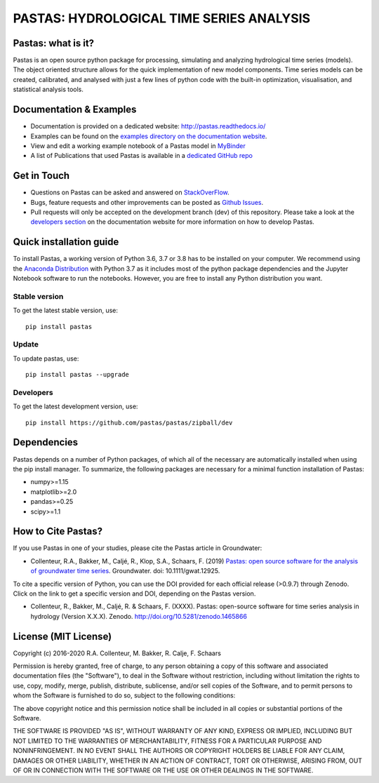 PASTAS: HYDROLOGICAL TIME SERIES ANALYSIS
=========================================

.. image:: /doc/_static/logo_small.png
   :width: 200px
   :align: left

.. image:: https://travis-ci.com/pastas/pastas.svg?branch=master
   :target: https://travis-ci.com/pastas/pastas
.. image:: https://img.shields.io/pypi/v/pastas.svg
   :target: https://pypi.python.org/pypi/pastas
.. image:: https://img.shields.io/pypi/l/pastas.svg
   :target: https://mit-license.org/
.. image:: https://img.shields.io/pypi/pyversions/pastas
   :target: https://pypi.python.org/pypi/pastas      
.. image:: https://api.codacy.com/project/badge/Grade/952f41c453854064ba0ee1fa0a0b4434    
   :target: https://www.codacy.com/gh/pastas/pastas
.. image:: https://api.codacy.com/project/badge/Coverage/952f41c453854064ba0ee1fa0a0b4434
   :target: https://www.codacy.com/gh/pastas/pastas
.. image:: https://zenodo.org/badge/DOI/10.5281/zenodo.1465866.svg
   :target: https://doi.org/10.5281/zenodo.1465866
.. image:: https://mybinder.org/badge_logo.svg
   :target: https://mybinder.org/v2/gh/pastas/pastas/master?filepath=examples%2Fnotebooks%2F1_basic_model.ipynb
.. image:: https://readthedocs.org/projects/pastas/badge/?version=latest
   :target: https://pastas.readthedocs.io/en/latest/?badge=latest

Pastas: what is it?
~~~~~~~~~~~~~~~~~~~
Pastas is an open source python package for processing, simulating and analyzing 
hydrological time series (models). The object oriented structure allows for
the quick implementation of new model components. Time series models can be
created, calibrated, and analysed with just a few lines of python code with
the built-in optimization, visualisation, and statistical analysis tools.

Documentation & Examples
~~~~~~~~~~~~~~~~~~~~~~~~
- Documentation is provided on a dedicated website: http://pastas.readthedocs.io/
- Examples can be found on the `examples directory on the documentation website <http://pastas.readthedocs.io/en/dev/examples.html>`_.
- View and edit a working example notebook of a Pastas model in `MyBinder <https://mybinder.org/v2/gh/pastas/pastas/master?filepath=examples%2Fnotebooks%2F1_basic_model.ipynb>`_
- A list of Publications that used Pastas is available in a `dedicated GitHub repo <https://github.com/pastas/pastas_research>`_

Get in Touch
~~~~~~~~~~~~
- Questions on Pastas can be asked and answered on `StackOverFlow <https://stackoverflow.com/questions/tagged/pastas>`_.
- Bugs, feature requests and other improvements can be posted as `Github Issues <https://github.com/pastas/pastas/issues>`_.
- Pull requests will only be accepted on the development branch (dev) of this repository. Please take a look at the `developers section <http://pastas.readthedocs.io/>`_ on the documentation website for more information on how to develop Pastas.

Quick installation guide
~~~~~~~~~~~~~~~~~~~~~~~~
To install Pastas, a working version of Python 3.6, 3.7 or 3.8 has to be
installed on your computer. We recommend using the `Anaconda Distribution
<https://www.continuum.io/downloads>`_ with Python 3.7 as it includes most
of the python package dependencies and the Jupyter Notebook software to run
the notebooks. However, you are free to install any Python distribution you
want.

Stable version
--------------
To get the latest stable version, use::

  pip install pastas

Update
------
To update pastas, use::

  pip install pastas --upgrade  
  
Developers
----------
To get the latest development version, use::

   pip install https://github.com/pastas/pastas/zipball/dev
  
Dependencies
~~~~~~~~~~~~
Pastas depends on a number of Python packages, of which all of the necessary are 
automatically installed when using the pip install manager. To summarize, the 
following packages are necessary for a minimal function installation of Pastas:

- numpy>=1.15
- matplotlib>=2.0
- pandas>=0.25
- scipy>=1.1

How to Cite Pastas?
~~~~~~~~~~~~~~~~~~~
If you use Pastas in one of your studies, please cite the Pastas article in Groundwater:

- Collenteur, R.A., Bakker, M., Caljé, R., Klop, S.A., Schaars, F. (2019) `Pastas: open source software for the analysis of groundwater time series <https://ngwa.onlinelibrary.wiley.com/doi/abs/10.1111/gwat.12925>`_. Groundwater. doi: 10.1111/gwat.12925.

To cite a specific version of Python, you can use the DOI provided for each official release (>0.9.7) through Zenodo. Click on the link to get a specific version and DOI, depending on the Pastas version.

- Collenteur, R., Bakker, M., Caljé, R. & Schaars, F. (XXXX). Pastas: open-source software for time series analysis in hydrology (Version X.X.X). Zenodo. http://doi.org/10.5281/zenodo.1465866

License (MIT License)
~~~~~~~~~~~~~~~~~~~~~
Copyright (c) 2016-2020 R.A. Collenteur, M. Bakker, R. Calje, F. Schaars

Permission is hereby granted, free of charge, to any person obtaining a copy
of this software and associated documentation files (the "Software"), to deal
in the Software without restriction, including without limitation the rights
to use, copy, modify, merge, publish, distribute, sublicense, and/or sell
copies of the Software, and to permit persons to whom the Software is
furnished to do so, subject to the following conditions:

The above copyright notice and this permission notice shall be included in all
copies or substantial portions of the Software.

THE SOFTWARE IS PROVIDED "AS IS", WITHOUT WARRANTY OF ANY KIND, EXPRESS OR
IMPLIED, INCLUDING BUT NOT LIMITED TO THE WARRANTIES OF MERCHANTABILITY,
FITNESS FOR A PARTICULAR PURPOSE AND NONINFRINGEMENT. IN NO EVENT SHALL THE
AUTHORS OR COPYRIGHT HOLDERS BE LIABLE FOR ANY CLAIM, DAMAGES OR OTHER
LIABILITY, WHETHER IN AN ACTION OF CONTRACT, TORT OR OTHERWISE, ARISING FROM,
OUT OF OR IN CONNECTION WITH THE SOFTWARE OR THE USE OR OTHER DEALINGS IN THE
SOFTWARE.

